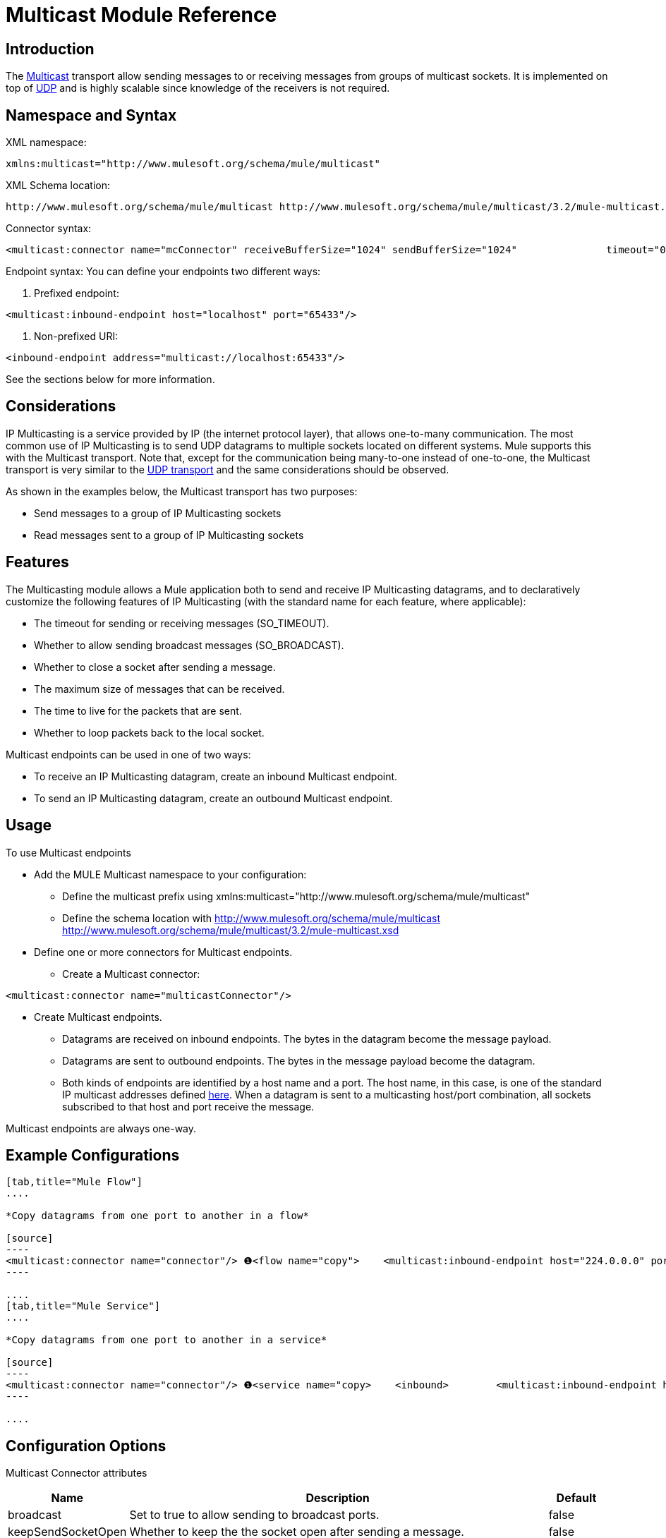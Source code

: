 = Multicast Module Reference

== Introduction

The http://en.wikipedia.org/wiki/Multicast[Multicast] transport allow sending messages to or receiving messages from groups of multicast sockets. It is implemented on top of link:/documentation-3.2/display/32X/UDP+Transport+Reference[UDP] and is highly scalable since knowledge of the receivers is not required.

== Namespace and Syntax

XML namespace:

[source]
----
xmlns:multicast="http://www.mulesoft.org/schema/mule/multicast"
----

XML Schema location:

[source]
----
http://www.mulesoft.org/schema/mule/multicast http://www.mulesoft.org/schema/mule/multicast/3.2/mule-multicast.xsd
----

Connector syntax:

[source]
----
<multicast:connector name="mcConnector" receiveBufferSize="1024" sendBufferSize="1024"               timeout="0" keepSendSocketOpen="false" broadcast="false"               timeToLive="127" loopback="true'/>
----

Endpoint syntax:
You can define your endpoints two different ways:

. Prefixed endpoint:

[source]
----
<multicast:inbound-endpoint host="localhost" port="65433"/>
----

. Non-prefixed URI:

[source]
----
<inbound-endpoint address="multicast://localhost:65433"/>
----

See the sections below for more information.

== Considerations

IP Multicasting is a service provided by IP (the internet protocol layer), that allows one-to-many communication. The most common use of IP Multicasting is to send UDP datagrams to multiple sockets located on different systems. Mule supports this with the Multicast transport. Note that, except for the communication being many-to-one instead of one-to-one, the Multicast transport is very similar to the link:/documentation-3.2/display/32X/UDP+Transport+Reference[UDP transport] and the same considerations should be observed.

As shown in the examples below, the Multicast transport has two purposes:

* Send messages to a group of IP Multicasting sockets
* Read messages sent to a group of IP Multicasting sockets

== Features

The Multicasting module allows a Mule application both to send and receive IP Multicasting datagrams, and to declaratively customize the following features of IP Multicasting (with the standard name for each feature, where applicable):

* The timeout for sending or receiving messages (SO_TIMEOUT).
* Whether to allow sending broadcast messages (SO_BROADCAST).
* Whether to close a socket after sending a message.
* The maximum size of messages that can be received.
* The time to live for the packets that are sent.
* Whether to loop packets back to the local socket.

Multicast endpoints can be used in one of two ways:

* To receive an IP Multicasting datagram, create an inbound Multicast endpoint.
* To send an IP Multicasting datagram, create an outbound Multicast endpoint.

== Usage

To use Multicast endpoints

* Add the MULE Multicast namespace to your configuration:
** Define the multicast prefix using xmlns:multicast="http://www.mulesoft.org/schema/mule/multicast"
** Define the schema location with http://www.mulesoft.org/schema/mule/multicast http://www.mulesoft.org/schema/mule/multicast/3.2/mule-multicast.xsd
* Define one or more connectors for Multicast endpoints.
** Create a Multicast connector:

[source]
----
<multicast:connector name="multicastConnector"/>
----

* Create Multicast endpoints.
** Datagrams are received on inbound endpoints. The bytes in the datagram become the message payload.
** Datagrams are sent to outbound endpoints. The bytes in the message payload become the datagram.
** Both kinds of endpoints are identified by a host name and a port. The host name, in this case, is one of the standard IP multicast addresses defined http://www.iana.org/assignments/multicast-addresses/multicast-addresses.xml[here]. When a datagram is sent to a multicasting host/port combination, all sockets subscribed to that host and port receive the message.

Multicast endpoints are always one-way.

== Example Configurations

[tabs]
------
[tab,title="Mule Flow"]
....

*Copy datagrams from one port to another in a flow*

[source]
----
<multicast:connector name="connector"/> ❶<flow name="copy">    <multicast:inbound-endpoint host="224.0.0.0" port="4444" exchange-pattern="one-way"/> ❷    <pass-through-router>        <multicast:outbound-endpoint host="224.0.0.0" port="5555" exchange-pattern="one-way" /> ❸    </pass-through-router></flow>
----

....
[tab,title="Mule Service"]
....

*Copy datagrams from one port to another in a service*

[source]
----
<multicast:connector name="connector"/> ❶<service name="copy>    <inbound>        <multicast:inbound-endpoint host="224.0.0.0" port="4444" exchange-pattern="one-way"/> ❷    </inbound>    <outbound>        <multicast:outbound-endpoint host="224.0.0.0" port="5555" exchange-pattern="one-way" /> ❸    </outbound></service>
----

....
------

== Configuration Options

Multicast Connector attributes

[width="99",cols="10,80,10",options="header"]
|===
|Name |Description |Default
|broadcast |Set to true to allow sending to broadcast ports. |false
|keepSendSocketOpen |Whether to keep the the socket open after sending a message. |false
|loopback |Whether to loop messages back to the socket that sent them. |false
|receiveBufferSize |The size of the largest (in bytes) datagram that can be received. |16 Kbytes
|sendBufferSize |The size of the network send buffer. |16 Kbytes
|timeout |The timeout used for both sending and receiving. |system default
|timeToLive |How long the packet stays active. This is a number betweeen 1 and 225. |System default
|===


== Configuration Reference

=== Element Listing

= Multicast Transport

The Multicast transport can dispatch Mule events using IP multicasting.

== Connector

== Inbound endpoint

=== Attributes of <inbound-endpoint...>

[width="10",cols="20,20,20,20,20",options="header']
|===
|Name |Type |Required |Default |Description
|host |string |no | |
|port |port number |no | |
|===

=== Child Elements of <inbound-endpoint...>

[width="10",cols="33,33,33",options="header"]
|===
|Name |Cardinality |Description
|===

== Outbound endpoint

=== Attributes of <outbound-endpoint...>

[width="10",cols="33,33,33",options="header"]
|===
|Name |Type |Required |Default |Description
|host |string |no | |
|port |port number |no | |
|===

=== Child Elements of <outbound-endpoint...>

[width="10",cols="33,33,33",options="header"]
|===
|Name |Cardinality |Description
|===

== Endpoint

=== Attributes of <endpoint...>

[width="10",cols="20,20,20,20,20",options="header"]
|===
|Name |Type |Required |Default |Description
|host |string |no | |
|port |port number |no | |
|===

=== Child Elements of <endpoint...>

[width="10",cols="33,33,33",options="header"]
|===
|Name |Cardinality |Description
|===

== Schema

* http://www.mulesoft.org/schema/mule/multicast/3.2/mule-multicast.xsd[Multicast Schema]
* http://www.mulesoft.org/docs/site/3.2.0/schemadocs/schemas/mule-multicast_xsd/schema-overview.html[Multicast Schema Overview]

== Javadoc API Reference

The Javadoc for this module can be found here: http://www.mulesoft.org/docs/site/current/apidocs/org/mule/transport/multicast/package-summary.html[Multicast]

== Maven

The Multicast Module can be included with the following dependency:

[source]
----
<dependency>  <groupId>org.mule.transports</groupId>  <artifactId>mule-transport-multicast</artifactId>  <version>3.2.0</version></dependency>
----

== Extending the Multicast Transport

== Best Practices

== Notes

Before Mule 3.1.1, there were two different attributes for setting timeout on Multicast connectors, `sendTimeout` and `receiveTimeout`. It was necessary to set them to the same value. Now there is only `timeout` for either send or receive.
